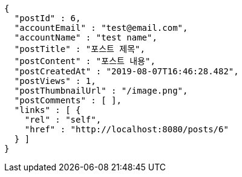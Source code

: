 [source,options="nowrap"]
----
{
  "postId" : 6,
  "accountEmail" : "test@email.com",
  "accountName" : "test name",
  "postTitle" : "포스트 제목",
  "postContent" : "포스트 내용",
  "postCreatedAt" : "2019-08-07T16:46:28.482",
  "postViews" : 1,
  "postThumbnailUrl" : "/image.png",
  "postComments" : [ ],
  "links" : [ {
    "rel" : "self",
    "href" : "http://localhost:8080/posts/6"
  } ]
}
----